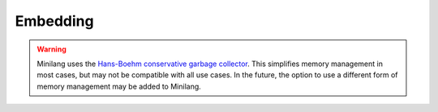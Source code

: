 Embedding
=========

.. warning::
   Minilang uses the `Hans-Boehm conservative garbage collector <https://github.com/ivmai/bdwgc>`_. This simplifies memory management in most cases, but may not be compatible with all use cases. In the future, the option to use a different form of memory management may be added to Minilang.
   
